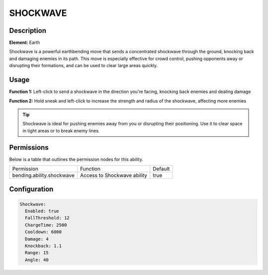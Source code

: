 .. shockwave:
############
SHOCKWAVE
############

Description
###########

**Element:** Earth

Shockwave is a powerful earthbending move that sends a concentrated shockwave through the ground, knocking back and damaging enemies in its path. This move is especially effective for crowd control, pushing opponents away or disrupting their formations, and can be used to clear large areas quickly.

Usage
#####

**Function 1:** Left-click to send a shockwave in the direction you're facing, knocking back enemies and dealing damage

**Function 2:** Hold sneak and left-click to increase the strength and radius of the shockwave, affecting more enemies

.. tip:: Shockwave is ideal for pushing enemies away from you or disrupting their positioning. Use it to clear space in tight areas or to break enemy lines.

Permissions
###########
Below is a table that outlines the permission nodes for this ability.

+-------------------------------------+-------------------------------+---------+
| Permission                          | Function                      | Default |
+-------------------------------------+-------------------------------+---------+
| bending.ability.shockwave           | Access to Shockwave ability   | true    |
+-------------------------------------+-------------------------------+---------+

Configuration
#############

.. code:: YAML

    Shockwave:
      Enabled: true
      FallThreshold: 12
      ChargeTime: 2500
      Cooldown: 6000
      Damage: 4
      Knockback: 1.1
      Range: 15
      Angle: 40
